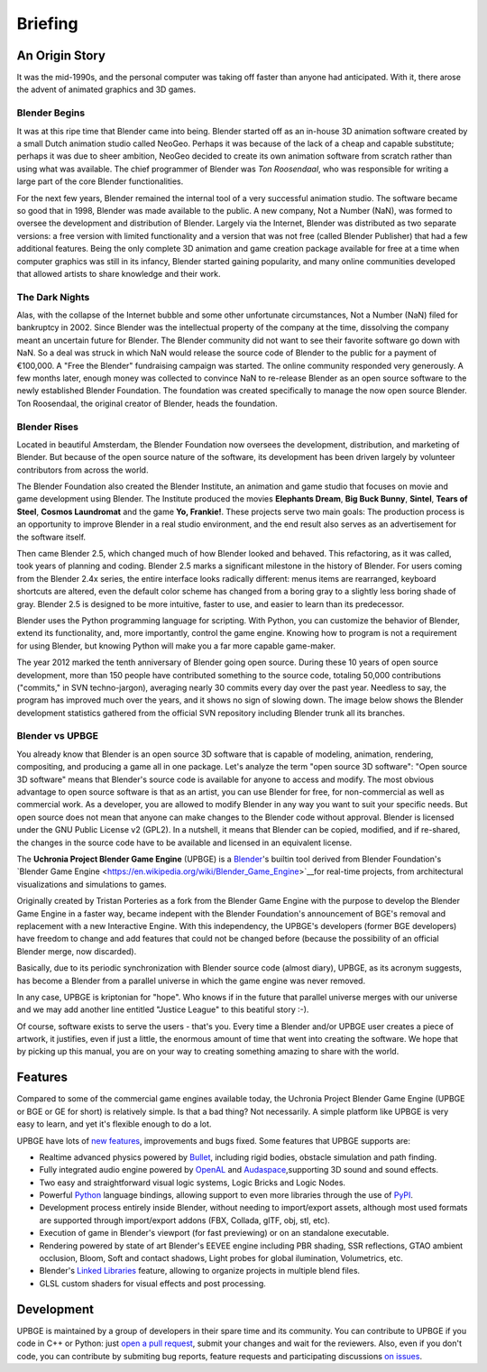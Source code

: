 
*********
Briefing
*********

An Origin Story
---------------

It was the mid-1990s, and the personal computer was taking off faster than anyone had anticipated. 
With it, there arose the advent of animated graphics and 3D games.

Blender Begins
^^^^^^^^^^^^^^

It was at this ripe time that Blender came into being. Blender started off as an in-house 3D animation software created by a 
small Dutch animation studio called NeoGeo. Perhaps it was because of the lack of a cheap and capable substitute; 
perhaps it was due to sheer ambition, NeoGeo decided to create its own animation software from scratch rather than using what was available. 
The chief programmer of Blender was *Ton Roosendaal*, who was responsible for writing a large part of the core Blender functionalities.

For the next few years, Blender remained the internal tool of a very successful animation studio. 
The software became so good that in 1998, Blender was made available to the public. A new company, Not a Number (NaN), 
was formed to oversee the development and distribution of Blender. Largely via the Internet, 
Blender was distributed as two separate versions: a free version with limited functionality and a version that was not 
free (called Blender Publisher) that had a few additional features. Being the only complete 3D animation and game creation 
package available for free at a time when computer graphics was still in its infancy, Blender started gaining popularity, 
and many online communities developed that allowed artists to share knowledge and their work.

.. image:: images/Chapter1/Fig01-01.jpg
   :align: center

The Dark Nights
^^^^^^^^^^^^^^^

Alas, with the collapse of the Internet bubble and some other unfortunate circumstances, Not a Number (NaN) filed 
for bankruptcy in 2002. Since Blender was the intellectual property of the company at the time, dissolving the company meant an 
uncertain future for Blender. The Blender community did not want to see their favorite software go down with NaN. So a deal was struck 
in which NaN would release the source code of Blender to the public for a payment of €100,000. A "Free the Blender" fundraising 
campaign was started. The online community responded very generously. A few months later, enough money was collected to convince NaN 
to re-release Blender as an open source software to the newly established Blender Foundation. The foundation was created 
specifically to manage the now open source Blender. Ton Roosendaal, the original creator of Blender, heads the foundation.

Blender Rises
^^^^^^^^^^^^^

Located in beautiful Amsterdam, the Blender Foundation now oversees the development, distribution, and marketing of Blender. 
But because of the open source nature of the software, its development has been driven largely by volunteer contributors from across the world.

The Blender Foundation also created the Blender Institute, an animation and game studio that focuses on movie and game development 
using Blender. The Institute produced the movies **Elephants Dream**, **Big Buck Bunny**, **Sintel**, **Tears of Steel**, **Cosmos Laundromat** and the 
game **Yo, Frankie!**. These projects serve two main goals: The production process is an opportunity to improve Blender in a real studio environment, 
and the end result also serves as an advertisement for the software itself.

.. image:: images/Chapter1/Fig01-02.jpg
   :align: center
   
Then came Blender 2.5, which changed much of how Blender looked and behaved. This refactoring, as it was called, took years of planning and coding. 
Blender 2.5 marks a significant milestone in the history of Blender. For users coming from the Blender 2.4x series, the entire interface looks 
radically different: menus items are rearranged, keyboard shortcuts are altered, even the default color scheme has changed from a boring gray to a 
slightly less boring shade of gray.  Blender 2.5 is designed to be more intuitive, faster to use, and easier to learn than its predecessor.

Blender uses the Python programming language for scripting. With Python, you can customize the behavior of Blender, extend its functionality, and, 
more importantly, control the game engine. Knowing how to program is not a requirement for using Blender, but knowing Python will make 
you a far more capable game-maker.

.. image:: images/Chapter1/Fig01-03.jpg
   :width: 50%
   :align: left

The year 2012 marked the tenth anniversary of Blender going open source. During these 10 years of open source development, more than 150 people 
have contributed something to the source code, totaling 50,000 contributions ("commits," in SVN techno-jargon), averaging nearly 30 commits 
every day over the past year. Needless to say, the program has improved much over the years, and it shows no sign of slowing down. The image below 
shows the Blender development statistics gathered from the official SVN repository including Blender trunk all its branches.

Blender vs UPBGE
^^^^^^^^^^^^^^^^

You already know that Blender is an open source 3D software that is capable of modeling, animation, rendering, compositing, and producing a game all in one package. 
Let's analyze the term "open source 3D software": "Open source 3D software" means that Blender's source code is available for anyone to access and modify. 
The most obvious advantage to open source software is that as an artist, you can use Blender for free, for non-commercial as well as commercial work. 
As a developer, you are allowed to modify Blender in any way you want to suit your specific needs. But open source does not mean that anyone 
can make changes to the Blender code without approval. Blender is licensed under the GNU Public License v2 (GPL2). In a nutshell, it means that Blender can be 
copied, modified, and if re-shared, the changes in the source code have to be available and licensed in an equivalent license.

The **Uchronia Project Blender Game Engine** (UPBGE) is a `Blender <https://www.blender.org/>`__'s builtin tool derived from Blender Foundation's 
`Blender Game Engine <https://en.wikipedia.org/wiki/Blender_Game_Engine>`__for real-time projects, from architectural visualizations and simulations to games.

Originally created by Tristan Porteries as a fork from the Blender Game Engine with the purpose to develop the Blender Game Engine in a faster way, 
became indepent with the Blender Foundation's announcement of BGE's removal and replacement with a new Interactive Engine. With this independency, 
the UPBGE's developers (former BGE developers) have freedom to change and add features that could not be changed before (because the possibility of 
an official Blender merge, now discarded).

Basically, due to its periodic synchronization with Blender source code (almost diary), UPBGE, as its acronym suggests, has become a Blender from a parallel universe 
in which the game engine was never removed.

In any case, UPBGE is kriptonian for "hope". Who knows if in the future that parallel universe merges with our universe and we may add another line entitled "Justice League" 
to this beatiful story :-).

Of course, software exists to serve the users - that's you. Every time a Blender and/or UPBGE user creates a piece of artwork, it justifies, even if just a little, 
the enormous amount of time that went into creating the software. We hope that by picking up this manual, you are on your way to creating something 
amazing to share with the world.


Features
--------

Compared to some of the commercial game engines available today, the Uchronia Project Blender Game Engine (UPBGE or BGE or GE for short) is relatively simple. 
Is that a bad thing? Not necessarily. A simple platform like UPBGE is very easy to learn, and yet it's flexible enough to do a lot.

UPBGE have lots of `new features <https://github.com/UPBGE/upbge/wiki/Release-notes>`__, 
improvements and bugs fixed. Some features that UPBGE supports are:

- Realtime advanced physics powered by `Bullet <https://github.com/bulletphysics/bullet3>`__, including rigid bodies, obstacle simulation and path finding.
- Fully integrated audio engine powered by `OpenAL <https://www.openal.org/>`__ and `Audaspace <https://github.com/neXyon/audaspace/>`__,supporting 3D sound and sound effects.
- Two easy and straightforward visual logic systems, Logic Bricks and Logic Nodes.
- Powerful `Python <https://www.python.org/>`__ language bindings, allowing support to even more libraries through the use of `PyPI <https://pypi.org/>`__.
- Development process entirely inside Blender, without needing to import/export assets, although most used formats are supported through import/export addons (FBX, Collada, glTF, obj, stl, etc).
- Execution of game in Blender's viewport (for fast previewing) or on an standalone executable.
- Rendering powered by state of art Blender's EEVEE engine including PBR shading, SSR reflections, GTAO ambient occlusion, Bloom, Soft and contact shadows, Light probes for global ilumination, Volumetrics, etc.
- Blender's `Linked Libraries <https://docs.blender.org/manual/en/dev/data_system/linked_libraries.html>`__ feature, allowing to organize projects in multiple blend files.
- GLSL custom shaders for visual effects and post processing.


Development
-----------

UPBGE is maintained by a group of developers in their spare time and its community. You 
can contribute to UPBGE if you code in C++ or Python: just `open a pull request <https://github.com/UPBGE/upbge/pulls>`__, 
submit your changes and wait for the reviewers. Also, even if you don't code, you can 
contribute by submiting bug reports, feature requests and participating discussions 
`on issues <https://github.com/UPBGE/upbge/issues>`__.